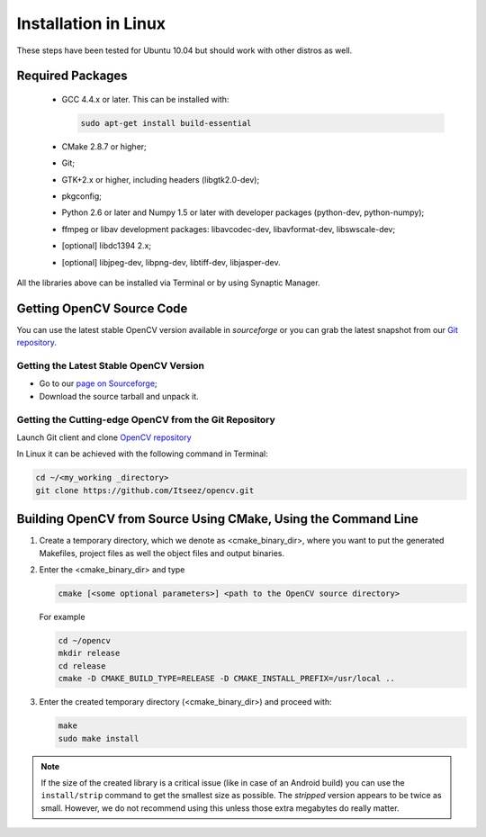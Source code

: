 .. _Linux-Installation:

Installation in Linux
*********************
These steps have been tested for Ubuntu 10.04 but should work with other distros as well.

Required Packages
=================

  * GCC 4.4.x or later. This can be installed with:

    .. code-block:: bash

       sudo apt-get install build-essential

  * CMake 2.8.7 or higher;
  * Git;
  * GTK+2.x or higher, including headers (libgtk2.0-dev);
  * pkgconfig;
  * Python 2.6 or later and Numpy 1.5 or later with developer packages (python-dev, python-numpy);
  * ffmpeg or libav development packages: libavcodec-dev, libavformat-dev, libswscale-dev;
  * [optional] libdc1394 2.x;
  * [optional] libjpeg-dev, libpng-dev, libtiff-dev, libjasper-dev.

All the libraries above can be installed via Terminal or by using Synaptic Manager.

Getting OpenCV Source Code
==========================

You can use the latest stable OpenCV version available in *sourceforge* or you can grab the latest snapshot from our `Git repository <https://github.com/Itseez/opencv.git>`_.

Getting the Latest Stable OpenCV Version
----------------------------------------

* Go to our `page on Sourceforge <http://sourceforge.net/projects/opencvlibrary>`_;

* Download the source tarball and unpack it.


Getting the Cutting-edge OpenCV from the Git Repository
-------------------------------------------------------

Launch Git client and clone `OpenCV repository <http://github.com/itseez/opencv>`_

In Linux it can be achieved with the following command in Terminal:

.. code-block:: bash

   cd ~/<my_working _directory>
   git clone https://github.com/Itseez/opencv.git


Building OpenCV from Source Using CMake, Using the Command Line
===============================================================

#. Create a temporary directory, which we denote as <cmake_binary_dir>, where you want to put the generated Makefiles, project files as well the object files and output binaries.

#. Enter the <cmake_binary_dir> and type

   .. code-block:: bash

      cmake [<some optional parameters>] <path to the OpenCV source directory>

   For example

   .. code-block:: bash

      cd ~/opencv
      mkdir release
      cd release
      cmake -D CMAKE_BUILD_TYPE=RELEASE -D CMAKE_INSTALL_PREFIX=/usr/local ..

#. Enter the created temporary directory (<cmake_binary_dir>) and proceed with:

   .. code-block:: bash

      make
      sudo make install

.. note::

   If the size of the created library is a critical issue (like in case of an Android build) you can use the ``install/strip`` command to get the smallest size as possible. The *stripped* version appears to be twice as small. However, we do not recommend using this unless those extra megabytes do really matter.
